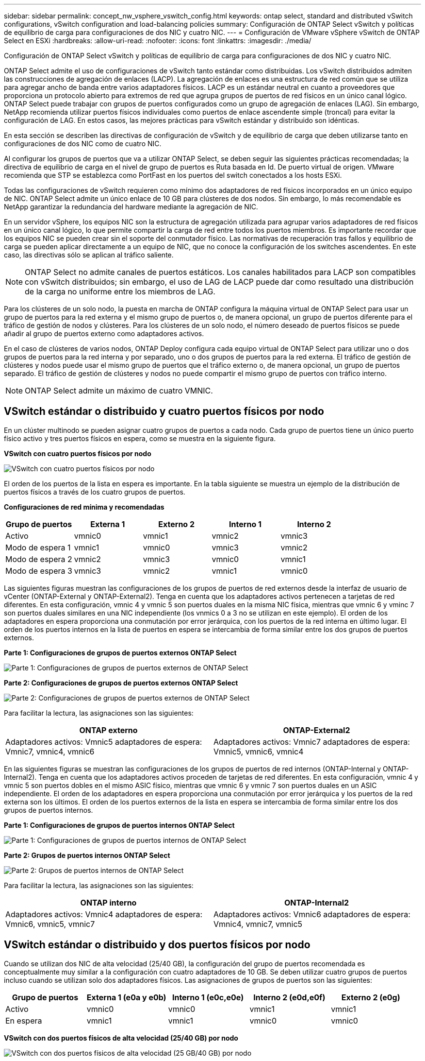 ---
sidebar: sidebar 
permalink: concept_nw_vsphere_vswitch_config.html 
keywords: ontap select, standard and distributed vSwitch configurations, vSwitch configuration and load-balancing policies 
summary: Configuración de ONTAP Select vSwitch y políticas de equilibrio de carga para configuraciones de dos NIC y cuatro NIC. 
---
= Configuración de VMware vSphere vSwitch de ONTAP Select en ESXi
:hardbreaks:
:allow-uri-read: 
:nofooter: 
:icons: font
:linkattrs: 
:imagesdir: ./media/


[role="lead"]
Configuración de ONTAP Select vSwitch y políticas de equilibrio de carga para configuraciones de dos NIC y cuatro NIC.

ONTAP Select admite el uso de configuraciones de vSwitch tanto estándar como distribuidas. Los vSwitch distribuidos admiten las construcciones de agregación de enlaces (LACP). La agregación de enlaces es una estructura de red común que se utiliza para agregar ancho de banda entre varios adaptadores físicos. LACP es un estándar neutral en cuanto a proveedores que proporciona un protocolo abierto para extremos de red que agrupa grupos de puertos de red físicos en un único canal lógico. ONTAP Select puede trabajar con grupos de puertos configurados como un grupo de agregación de enlaces (LAG). Sin embargo, NetApp recomienda utilizar puertos físicos individuales como puertos de enlace ascendente simple (troncal) para evitar la configuración de LAG. En estos casos, las mejores prácticas para vSwitch estándar y distribuido son idénticas.

En esta sección se describen las directivas de configuración de vSwitch y de equilibrio de carga que deben utilizarse tanto en configuraciones de dos NIC como de cuatro NIC.

Al configurar los grupos de puertos que va a utilizar ONTAP Select, se deben seguir las siguientes prácticas recomendadas; la directiva de equilibrio de carga en el nivel de grupo de puertos es Ruta basada en Id. De puerto virtual de origen. VMware recomienda que STP se establezca como PortFast en los puertos del switch conectados a los hosts ESXi.

Todas las configuraciones de vSwitch requieren como mínimo dos adaptadores de red físicos incorporados en un único equipo de NIC. ONTAP Select admite un único enlace de 10 GB para clústeres de dos nodos. Sin embargo, lo más recomendable es NetApp garantizar la redundancia del hardware mediante la agregación de NIC.

En un servidor vSphere, los equipos NIC son la estructura de agregación utilizada para agrupar varios adaptadores de red físicos en un único canal lógico, lo que permite compartir la carga de red entre todos los puertos miembros. Es importante recordar que los equipos NIC se pueden crear sin el soporte del conmutador físico. Las normativas de recuperación tras fallos y equilibrio de carga se pueden aplicar directamente a un equipo de NIC, que no conoce la configuración de los switches ascendentes. En este caso, las directivas sólo se aplican al tráfico saliente.


NOTE: ONTAP Select no admite canales de puertos estáticos. Los canales habilitados para LACP son compatibles con vSwitch distribuidos; sin embargo, el uso de LAG de LACP puede dar como resultado una distribución de la carga no uniforme entre los miembros de LAG.

Para los clústeres de un solo nodo, la puesta en marcha de ONTAP configura la máquina virtual de ONTAP Select para usar un grupo de puertos para la red externa y el mismo grupo de puertos o, de manera opcional, un grupo de puertos diferente para el tráfico de gestión de nodos y clústeres. Para los clústeres de un solo nodo, el número deseado de puertos físicos se puede añadir al grupo de puertos externo como adaptadores activos.

En el caso de clústeres de varios nodos, ONTAP Deploy configura cada equipo virtual de ONTAP Select para utilizar uno o dos grupos de puertos para la red interna y por separado, uno o dos grupos de puertos para la red externa. El tráfico de gestión de clústeres y nodos puede usar el mismo grupo de puertos que el tráfico externo o, de manera opcional, un grupo de puertos separado. El tráfico de gestión de clústeres y nodos no puede compartir el mismo grupo de puertos con tráfico interno.


NOTE: ONTAP Select admite un máximo de cuatro VMNIC.



== VSwitch estándar o distribuido y cuatro puertos físicos por nodo

En un clúster multinodo se pueden asignar cuatro grupos de puertos a cada nodo. Cada grupo de puertos tiene un único puerto físico activo y tres puertos físicos en espera, como se muestra en la siguiente figura.

*VSwitch con cuatro puertos físicos por nodo*

image:DDN_08.jpg["VSwitch con cuatro puertos físicos por nodo"]

El orden de los puertos de la lista en espera es importante. En la tabla siguiente se muestra un ejemplo de la distribución de puertos físicos a través de los cuatro grupos de puertos.

*Configuraciones de red mínima y recomendadas*

[cols="5*"]
|===
| Grupo de puertos | Externa 1 | Externo 2 | Interno 1 | Interno 2 


| Activo | vmnic0 | vmnic1 | vmnic2 | vmnic3 


| Modo de espera 1 | vmnic1 | vmnic0 | vmnic3 | vmnic2 


| Modo de espera 2 | vmnic2 | vmnic3 | vmnic0 | vmnic1 


| Modo de espera 3 | vmnic3 | vmnic2 | vmnic1 | vmnic0 
|===
Las siguientes figuras muestran las configuraciones de los grupos de puertos de red externos desde la interfaz de usuario de vCenter (ONTAP-External y ONTAP-External2). Tenga en cuenta que los adaptadores activos pertenecen a tarjetas de red diferentes. En esta configuración, vmnic 4 y vmnic 5 son puertos duales en la misma NIC física, mientras que vmnic 6 y vminc 7 son puertos duales similares en una NIC independiente (los vnmics 0 a 3 no se utilizan en este ejemplo). El orden de los adaptadores en espera proporciona una conmutación por error jerárquica, con los puertos de la red interna en último lugar. El orden de los puertos internos en la lista de puertos en espera se intercambia de forma similar entre los dos grupos de puertos externos.

*Parte 1: Configuraciones de grupos de puertos externos ONTAP Select*

image:DDN_09.jpg["Parte 1: Configuraciones de grupos de puertos externos de ONTAP Select"]

*Parte 2: Configuraciones de grupos de puertos externos ONTAP Select*

image:DDN_10.jpg["Parte 2: Configuraciones de grupos de puertos externos de ONTAP Select"]

Para facilitar la lectura, las asignaciones son las siguientes:

[cols="2*"]
|===
| ONTAP externo | ONTAP-External2 


| Adaptadores activos: Vmnic5 adaptadores de espera: Vmnic7, vmnic4, vmnic6 | Adaptadores activos: Vmnic7 adaptadores de espera: Vmnic5, vmnic6, vmnic4 
|===
En las siguientes figuras se muestran las configuraciones de los grupos de puertos de red internos (ONTAP-Internal y ONTAP-Internal2). Tenga en cuenta que los adaptadores activos proceden de tarjetas de red diferentes. En esta configuración, vmnic 4 y vmnic 5 son puertos dobles en el mismo ASIC físico, mientras que vmnic 6 y vmnic 7 son puertos duales en un ASIC independiente. El orden de los adaptadores en espera proporciona una conmutación por error jerárquica y los puertos de la red externa son los últimos. El orden de los puertos externos de la lista en espera se intercambia de forma similar entre los dos grupos de puertos internos.

*Parte 1: Configuraciones de grupos de puertos internos ONTAP Select*

image:DDN_11.jpg["Parte 1: Configuraciones de grupos de puertos internos de ONTAP Select"]

*Parte 2: Grupos de puertos internos ONTAP Select*

image:DDN_12.jpg["Parte 2: Grupos de puertos internos de ONTAP Select"]

Para facilitar la lectura, las asignaciones son las siguientes:

[cols="2*"]
|===
| ONTAP interno | ONTAP-Internal2 


| Adaptadores activos: Vmnic4 adaptadores de espera: Vmnic6, vmnic5, vmnic7 | Adaptadores activos: Vmnic6 adaptadores de espera: Vmnic4, vmnic7, vmnic5 
|===


== VSwitch estándar o distribuido y dos puertos físicos por nodo

Cuando se utilizan dos NIC de alta velocidad (25/40 GB), la configuración del grupo de puertos recomendada es conceptualmente muy similar a la configuración con cuatro adaptadores de 10 GB. Se deben utilizar cuatro grupos de puertos incluso cuando se utilizan solo dos adaptadores físicos. Las asignaciones de grupos de puertos son las siguientes:

[cols="5*"]
|===
| Grupo de puertos | Externa 1 (e0a y e0b) | Interno 1 (e0c,e0e) | Interno 2 (e0d,e0f) | Externo 2 (e0g) 


| Activo | vmnic0 | vmnic0 | vmnic1 | vmnic1 


| En espera | vmnic1 | vmnic1 | vmnic0 | vmnic0 
|===
*VSwitch con dos puertos físicos de alta velocidad (25/40 GB) por nodo*

image:DDN_17.jpg["VSwitch con dos puertos físicos de alta velocidad (25 GB/40 GB) por nodo"]

Al usar dos puertos físicos (10 GB o menos), cada grupo de puertos debe tener un adaptador activo y un adaptador en espera configurado opuesto al otro. La red interna solo está presente para clústeres multinodo de ONTAP Select. Para los clústeres de un solo nodo, se pueden configurar ambos adaptadores como activos en el grupo de puertos externo.

En el ejemplo siguiente se muestra la configuración de un vSwitch y los dos grupos de puertos responsables de gestionar los servicios de comunicación internos y externos para un clúster ONTAP Select multinodo. La red externa puede utilizar VMNIC de red interna en caso de interrupción de la red, ya que las VMNIC de red interna forman parte de este grupo de puertos y se configuran en modo de espera. Lo opuesto es el caso de la red externa. La alternancia de las vmnic de ONTAP Select activas y en espera entre los dos grupos de puertos es crítica para la recuperación tras fallos adecuada de los equipos virtuales de durante las interrupciones de la red.

*VSwitch con dos puertos físicos (10 GB o menos) por nodo*

image:DDN_13.jpg["VSwitch con dos puertos físicos por nodo"]



== VSwitch distribuido con LACP

Cuando se utiliza vSwitch distribuido en su configuración, se puede utilizar LACP (aunque no es una práctica recomendada) para simplificar la configuración de red. La única configuración de LACP admitida requiere que todas las vmnic se encuentren en un único LAG. El switch físico de enlace ascendente debe admitir un tamaño de MTU entre 7,500 y 9,000 en todos los puertos del canal. Las redes ONTAP Select internas y externas deben aislarse a nivel de grupo de puertos. La red interna debe utilizar una VLAN no enrutable (aislada). La red externa puede utilizar VST, EST o VGT.

Los siguientes ejemplos muestran la configuración de vSwitch distribuido mediante LACP.

*Propiedades LAG cuando se utiliza LACP*

image:DDN_14.jpg["Propiedades de DESFASE cuando se utiliza LACP"]

*Configuraciones de grupos de puertos externos mediante un vSwitch distribuido con LACP habilitado*

image:DDN_15.jpg["Configuraciones de grupos de puertos externos que utilizan un vSwitch distribuido con LACP habilitado"]

*Configuraciones de grupos de puertos internos mediante un vSwitch distribuido con LACP habilitado*

image:DDN_16.jpg["Configuraciones de grupos de puertos internos mediante un vSwitch distribuido con LACP habilitado"]


NOTE: LACP requiere que se configuran los puertos del switch ascendentes como un canal de puertos. Antes de activar esta opción en el vSwitch distribuido, asegúrese de que un canal de puerto habilitado para LACP está configurado correctamente.
